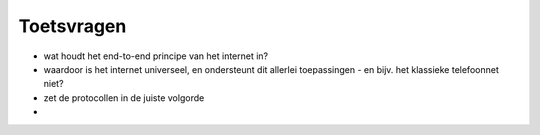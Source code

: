 
Toetsvragen
-----------

* wat houdt het end-to-end principe van het internet in?
* waardoor is het internet universeel, en ondersteunt dit allerlei toepassingen - en bijv. het klassieke telefoonnet niet?
* zet de protocollen in de juiste volgorde
*


.. dragndrop:: h2-dd-1
  :match_11: adressering|||identificatie van bestemming of afzender
  :match_12: payload|||de eigenlijke data (inhoud) van de communicatie
  :match_13: metatada|||data over het protocol en/of de inhoud
  :match_14: interactie|||manier waarop de communicerende partijen samenwerken

  Plaats het begrip bij de best passende omschrijving.

.. dragndrop:: h2-dd-2
  :match_11: client-server|||loket met loketbediende en klant(en)
  :match_12: publish/subscribe|||krant of tijdschrift
  :match_13: best effort packet communication|||briefpost
  :match_14: reliable bi-directional bytestreams|||telefoon

  Plaats de interactie-vorm bij het best passende voorbeeld uit het dagelijks leven.

.. dragndrop:: h2-dd-3
  :match_11: adressering|||naam/straat+nr/plaats
  :match_12: payload|||brief (in envelop)
  :match_13: metadata|||adres, afzender, postzegel, "aantekenen"
  :match_14: interactie|||brief posten/brief ontvangen

  Plaats het begrip bij het best passende voorbeeld.

.. dragndrop:: h2-dd-4
  :match_11: adressering|||URL
  :match_12: payload|||HTML-bestand
  :match_13: metadata|||HTTP headers
  :match_14: interactie|||client-server

  Plaats het begrip bij de overeenkomstige HTTP-protocol-aspect.

.. dragndrop:: h2-dd-5
  :match_11: HTTP|||URL (https://infvo.nl/betapartners)
  :match_12: MQTT|||Broker + topic (mqtt.ieni.org node/1234/actuators)
  :match_13: TCP|||IP-adres + poortnummer (101.92.27.13:8080)
  :match_14: IP||| IP-adres (101.92.27.13)
  :match_15: WiFI|||60:f7:2a:b3:09:2c

.. mchoice:: h2-mc-6
  :answer_a: WiFi MAC-adres
  :answer_b: URL
  :answer_c: IP-adres
  :answer_d: postadres
  :correct: b,c,d

  Welke van de onderstaande adressen kun je gebruiken om te routeren?

.. mchoice:: h2-mc-7
  :answer_a: iedere knoop moet precies één uniek adres hebben
  :answer_b: iedere knoop moet één of meer unieke adressen hebben
  :answer_c: iedere knoop moet nul of meer unieke adressen hebben
  :answer_d: iedere knoop moet een adres hebben, dat hoeft niet uniek te zijn.
  :correct: b

  Welke eis stel je aan het adres van de knopen in een netwerk?

  
